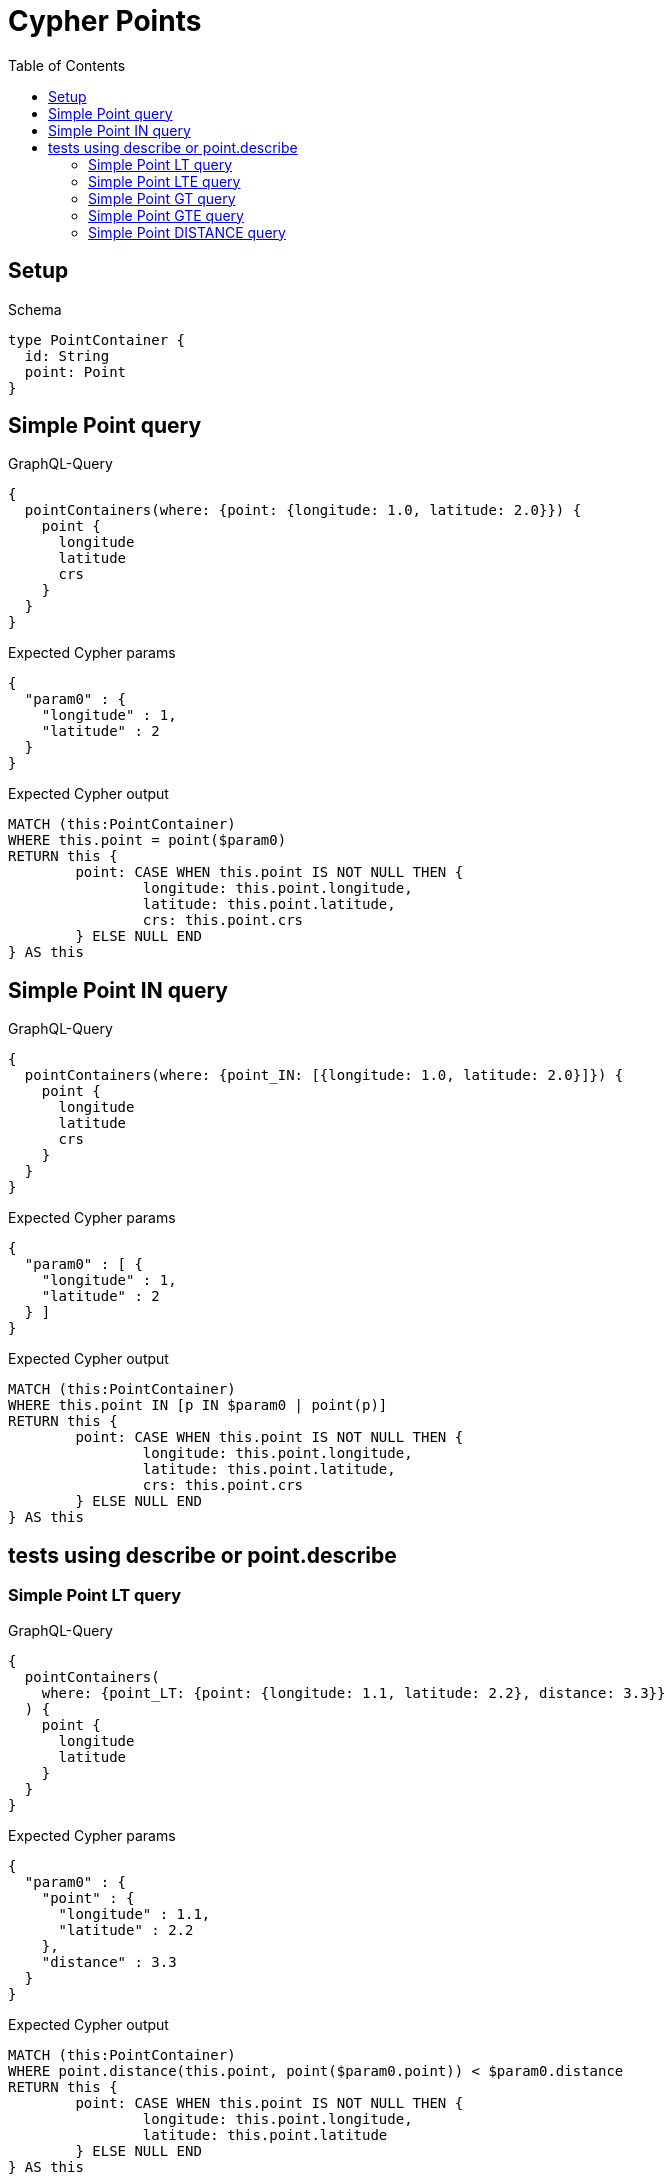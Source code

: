 :toc:
:toclevels: 42

= Cypher Points

== Setup

.Schema
[source,graphql,schema=true]
----
type PointContainer {
  id: String
  point: Point
}
----

== Simple Point query

.GraphQL-Query
[source,graphql,request=true]
----
{
  pointContainers(where: {point: {longitude: 1.0, latitude: 2.0}}) {
    point {
      longitude
      latitude
      crs
    }
  }
}
----

.Expected Cypher params
[source,json]
----
{
  "param0" : {
    "longitude" : 1,
    "latitude" : 2
  }
}
----

.Expected Cypher output
[source,cypher]
----
MATCH (this:PointContainer)
WHERE this.point = point($param0)
RETURN this {
	point: CASE WHEN this.point IS NOT NULL THEN {
		longitude: this.point.longitude,
		latitude: this.point.latitude,
		crs: this.point.crs
	} ELSE NULL END
} AS this
----

== Simple Point IN query

.GraphQL-Query
[source,graphql,request=true]
----
{
  pointContainers(where: {point_IN: [{longitude: 1.0, latitude: 2.0}]}) {
    point {
      longitude
      latitude
      crs
    }
  }
}
----

.Expected Cypher params
[source,json]
----
{
  "param0" : [ {
    "longitude" : 1,
    "latitude" : 2
  } ]
}
----

.Expected Cypher output
[source,cypher]
----
MATCH (this:PointContainer)
WHERE this.point IN [p IN $param0 | point(p)]
RETURN this {
	point: CASE WHEN this.point IS NOT NULL THEN {
		longitude: this.point.longitude,
		latitude: this.point.latitude,
		crs: this.point.crs
	} ELSE NULL END
} AS this
----

== tests using describe or point.describe

=== Simple Point LT query

.GraphQL-Query
[source,graphql,request=true]
----
{
  pointContainers(
    where: {point_LT: {point: {longitude: 1.1, latitude: 2.2}, distance: 3.3}}
  ) {
    point {
      longitude
      latitude
    }
  }
}
----

.Expected Cypher params
[source,json]
----
{
  "param0" : {
    "point" : {
      "longitude" : 1.1,
      "latitude" : 2.2
    },
    "distance" : 3.3
  }
}
----

.Expected Cypher output
[source,cypher]
----
MATCH (this:PointContainer)
WHERE point.distance(this.point, point($param0.point)) < $param0.distance
RETURN this {
	point: CASE WHEN this.point IS NOT NULL THEN {
		longitude: this.point.longitude,
		latitude: this.point.latitude
	} ELSE NULL END
} AS this
----

=== Simple Point LTE query

.GraphQL-Query
[source,graphql,request=true]
----
{
  pointContainers(
    where: {point_LTE: {point: {longitude: 1.1, latitude: 2.2}, distance: 3.3}}
  ) {
    point {
      longitude
      latitude
    }
  }
}
----

.Expected Cypher params
[source,json]
----
{
  "param0" : {
    "point" : {
      "longitude" : 1.1,
      "latitude" : 2.2
    },
    "distance" : 3.3
  }
}
----

.Expected Cypher output
[source,cypher]
----
MATCH (this:PointContainer)
WHERE point.distance(this.point, point($param0.point)) <= $param0.distance
RETURN this {
	point: CASE WHEN this.point IS NOT NULL THEN {
		longitude: this.point.longitude,
		latitude: this.point.latitude
	} ELSE NULL END
} AS this
----

=== Simple Point GT query

.GraphQL-Query
[source,graphql,request=true]
----
{
  pointContainers(
    where: {point_GT: {point: {longitude: 1.1, latitude: 2.2}, distance: 3.3}}
  ) {
    point {
      longitude
      latitude
    }
  }
}
----

.Expected Cypher params
[source,json]
----
{
  "param0" : {
    "point" : {
      "longitude" : 1.1,
      "latitude" : 2.2
    },
    "distance" : 3.3
  }
}
----

.Expected Cypher output
[source,cypher]
----
MATCH (this:PointContainer)
WHERE point.distance(this.point, point($param0.point)) > $param0.distance
RETURN this {
	point: CASE WHEN this.point IS NOT NULL THEN {
		longitude: this.point.longitude,
		latitude: this.point.latitude
	} ELSE NULL END
} AS this
----

=== Simple Point GTE query

.GraphQL-Query
[source,graphql,request=true]
----
{
  pointContainers(
    where: {point_GTE: {point: {longitude: 1.1, latitude: 2.2}, distance: 3.3}}
  ) {
    point {
      longitude
      latitude
    }
  }
}
----

.Expected Cypher params
[source,json]
----
{
  "param0" : {
    "point" : {
      "longitude" : 1.1,
      "latitude" : 2.2
    },
    "distance" : 3.3
  }
}
----

.Expected Cypher output
[source,cypher]
----
MATCH (this:PointContainer)
WHERE point.distance(this.point, point($param0.point)) >= $param0.distance
RETURN this {
	point: CASE WHEN this.point IS NOT NULL THEN {
		longitude: this.point.longitude,
		latitude: this.point.latitude
	} ELSE NULL END
} AS this
----

=== Simple Point DISTANCE query

.GraphQL-Query
[source,graphql,request=true]
----
{
  pointContainers(
    where: {point_DISTANCE: {point: {longitude: 1.1, latitude: 2.2}, distance: 3.3}}
  ) {
    point {
      longitude
      latitude
    }
  }
}
----

.Expected Cypher params
[source,json]
----
{
  "param0" : {
    "point" : {
      "longitude" : 1.1,
      "latitude" : 2.2
    },
    "distance" : 3.3
  }
}
----

.Expected Cypher output
[source,cypher]
----
MATCH (this:PointContainer)
WHERE point.distance(this.point, point($param0.point)) = $param0.distance
RETURN this {
	point: CASE WHEN this.point IS NOT NULL THEN {
		longitude: this.point.longitude,
		latitude: this.point.latitude
	} ELSE NULL END
} AS this
----
